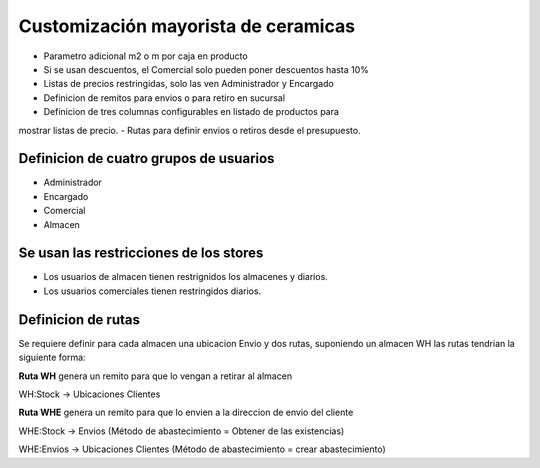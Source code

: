 Customización mayorista de ceramicas
====================================

- Parametro adicional m2 o m por caja en producto
- Si se usan descuentos, el Comercial solo pueden poner descuentos hasta 10%
- Listas de precios restringidas, solo las ven Administrador y Encargado
- Definicion de remitos para envios o para retiro en sucursal
- Definicion de tres columnas configurables en listado de productos para
mostrar listas de precio.
- Rutas para definir envios o retiros desde el presupuesto.

Definicion de cuatro grupos de usuarios
---------------------------------------
- Administrador
- Encargado
- Comercial
- Almacen

Se usan las restricciones de los stores
---------------------------------------
- Los usuarios de almacen tienen restrignidos los almacenes y diarios.
- Los usuarios comerciales tienen restringidos diarios.

Definicion de rutas
-------------------
Se requiere definir para cada almacen una ubicacion Envio y dos rutas, suponiendo un almacen WH las
rutas tendrian la siguiente forma:

**Ruta WH** genera un remito para que lo vengan a retirar al almacen

WH:Stock -> Ubicaciones Clientes

**Ruta WHE** genera un remito para que lo envien a la direccion de envio del cliente

WHE:Stock -> Envios (Método de abastecimiento = Obtener de las existencias)

WHE:Envios -> Ubicaciones Clientes (Método de abastecimiento = crear abastecimiento)
